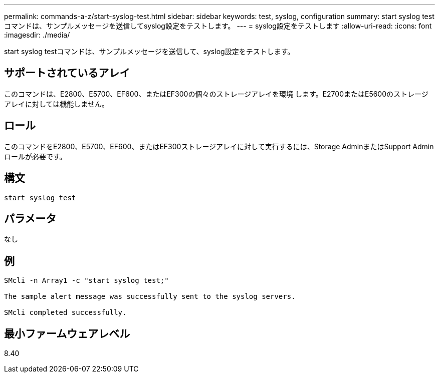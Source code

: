 ---
permalink: commands-a-z/start-syslog-test.html 
sidebar: sidebar 
keywords: test, syslog, configuration 
summary: start syslog testコマンドは、サンプルメッセージを送信してsyslog設定をテストします。 
---
= syslog設定をテストします
:allow-uri-read: 
:icons: font
:imagesdir: ./media/


[role="lead"]
start syslog testコマンドは、サンプルメッセージを送信して、syslog設定をテストします。



== サポートされているアレイ

このコマンドは、E2800、E5700、EF600、またはEF300の個々のストレージアレイを環境 します。E2700またはE5600のストレージアレイに対しては機能しません。



== ロール

このコマンドをE2800、E5700、EF600、またはEF300ストレージアレイに対して実行するには、Storage AdminまたはSupport Adminロールが必要です。



== 構文

[listing]
----

start syslog test
----


== パラメータ

なし



== 例

[listing]
----

SMcli -n Array1 -c "start syslog test;"

The sample alert message was successfully sent to the syslog servers.

SMcli completed successfully.
----


== 最小ファームウェアレベル

8.40
